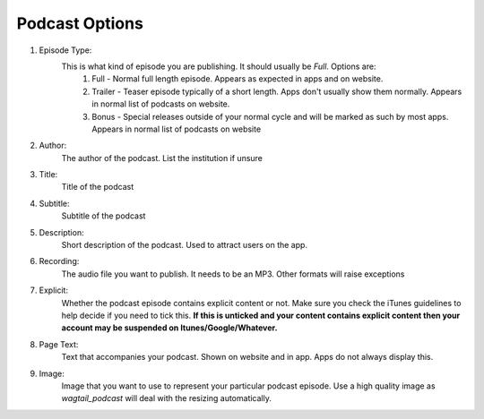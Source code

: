 .. _podcast-options-label:

Podcast Options
===================

#.  Episode Type:
        This is what kind of episode you are publishing. It should usually be `Full`. Options are:
            #. Full - Normal full length episode. Appears as expected in apps and on website.
            #. Trailer - Teaser episode typically of a short length. Apps don't usually show them normally. Appears in normal list of podcasts on website.
            #. Bonus - Special releases outside of your normal cycle and will be marked as such by most apps. Appears in normal list of podcasts on website


#.  Author:
        The author of the podcast. List the institution if unsure

#.  Title:
        Title of the podcast

#.  Subtitle:
        Subtitle of the podcast

#.  Description:
        Short description of the podcast. Used to attract users on the app.

#.  Recording:
        The audio file you want to publish. It needs to be an MP3. Other formats will raise exceptions

#.  Explicit:
        Whether the podcast episode contains explicit content or not. Make sure you check the iTunes guidelines to help decide if you need to tick this. **If this is unticked and your content contains explicit content then your account may be suspended on Itunes/Google/Whatever.**

#.  Page Text:
        Text that accompanies your podcast. Shown on website and in app. Apps do not always display this.

#.  Image:
        Image that you want to use to represent your particular podcast episode. Use a high quality image as `wagtail_podcast` will deal with the resizing automatically.